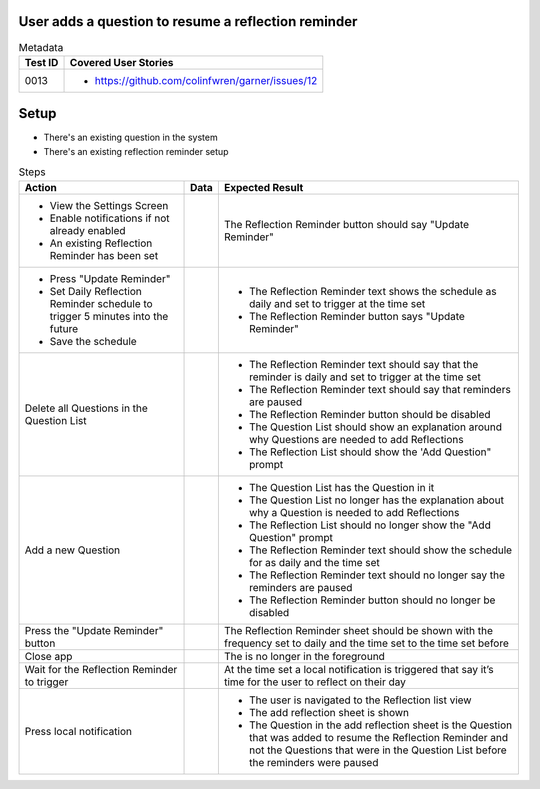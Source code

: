 ====================================================
User adds a question to resume a reflection reminder
====================================================

.. list-table:: Metadata
    :header-rows: 1

    * - Test ID
      - Covered User Stories
    * - 0013
      - 
        * https://github.com/colinfwren/garner/issues/12

====
Setup
====

- There's an existing question in the system
- There's an existing reflection reminder setup

.. list-table:: Steps
    :header-rows: 1

    * - Action
      - Data
      - Expected Result
    * - 
        * View the Settings Screen
        * Enable notifications if not already enabled
        * An existing Reflection Reminder has been set
      - 
      - The Reflection Reminder button should say "Update Reminder"
    * -
        * Press "Update Reminder"
        * Set Daily Reflection Reminder schedule to trigger 5 minutes into the future
        * Save the schedule
      - 
      - 
        * The Reflection Reminder text shows the schedule as daily and set to trigger at the time set
        * The Reflection Reminder button says "Update Reminder"
    * - Delete all Questions in the Question List
      - 
      - 
        * The Reflection Reminder text should say that the reminder is daily and set to trigger at the time set
        * The Reflection Reminder text should say that reminders are paused
        * The Reflection Reminder button should be disabled
        * The Question List should show an explanation around why Questions are needed to add Reflections
        * The Reflection List should show the 'Add Question" prompt
    * - Add a new Question
      - 
      - 
        * The Question List has the Question in it
        * The Question List no longer has the explanation about why a Question is needed to add Reflections
        * The Reflection List should no longer show the "Add Question" prompt
        * The Reflection Reminder text should show the schedule for as daily and the time set
        * The Reflection Reminder text should no longer say the reminders are paused
        * The Reflection Reminder button should no longer be disabled
    * - Press the "Update Reminder" button
      - 
      - The Reflection Reminder sheet should be shown with the frequency set to daily and the time set to the time set before
    * - Close app
      - 
      - The is no longer in the foreground
    * - Wait for the Reflection Reminder to trigger
      - 
      - At the time set a local notification is triggered that say it’s time for the user to reflect on their day
    * - Press local notification
      - 
      - 
        * The user is navigated to the Reflection list view
        * The add reflection sheet is shown
        * The Question in the add reflection sheet is the Question that was added to resume the Reflection Reminder and not the Questions that were in the Question List before the reminders were paused